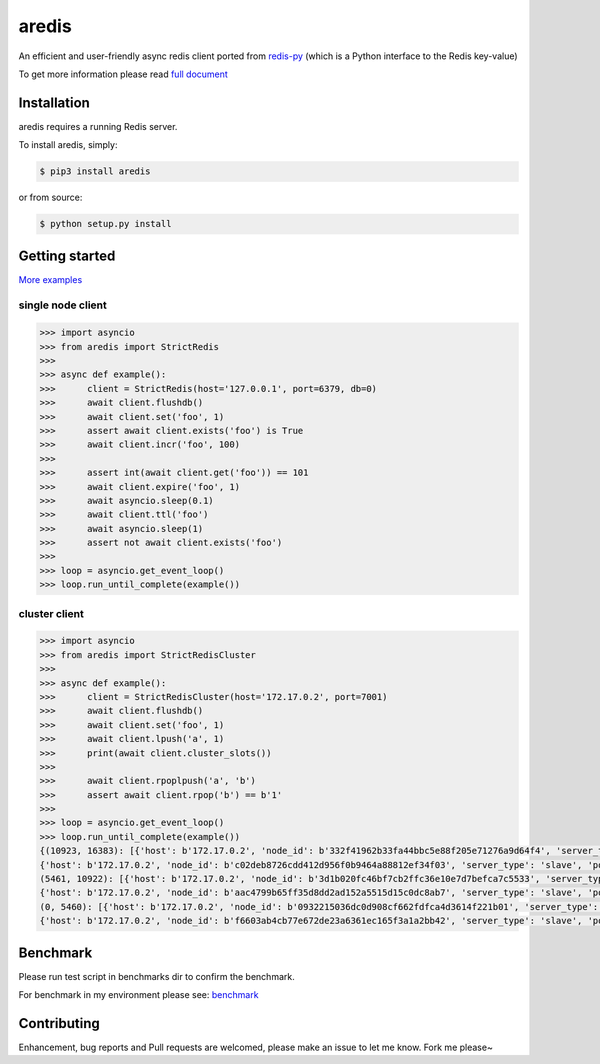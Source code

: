 aredis
======
|pypi-ver| |circleci-status| |python-ver|

An efficient and user-friendly async redis client ported from `redis-py <https://github.com/andymccurdy/redis-py>`_
(which is a Python interface to the Redis key-value)

To get more information please read `full document`_

.. _full document: http://aredis.readthedocs.io/en/latest/

Installation
------------

aredis requires a running Redis server.

To install aredis, simply:

.. code-block:: bash

    $ pip3 install aredis

or from source:

.. code-block:: bash

    $ python setup.py install


Getting started
---------------

`More examples`_

.. _More examples: https://github.com/NoneGG/aredis/tree/master/examples

single node client
^^^^^^^^^^^^^^^^^^

.. code-block:: python

   >>> import asyncio
   >>> from aredis import StrictRedis
   >>>
   >>> async def example():
   >>>      client = StrictRedis(host='127.0.0.1', port=6379, db=0)
   >>>      await client.flushdb()
   >>>      await client.set('foo', 1)
   >>>      assert await client.exists('foo') is True
   >>>      await client.incr('foo', 100)
   >>>
   >>>      assert int(await client.get('foo')) == 101
   >>>      await client.expire('foo', 1)
   >>>      await asyncio.sleep(0.1)
   >>>      await client.ttl('foo')
   >>>      await asyncio.sleep(1)
   >>>      assert not await client.exists('foo')
   >>>
   >>> loop = asyncio.get_event_loop()
   >>> loop.run_until_complete(example())

cluster client
^^^^^^^^^^^^^^

.. code-block:: python

   >>> import asyncio
   >>> from aredis import StrictRedisCluster
   >>>
   >>> async def example():
   >>>      client = StrictRedisCluster(host='172.17.0.2', port=7001)
   >>>      await client.flushdb()
   >>>      await client.set('foo', 1)
   >>>      await client.lpush('a', 1)
   >>>      print(await client.cluster_slots())
   >>>
   >>>      await client.rpoplpush('a', 'b')
   >>>      assert await client.rpop('b') == b'1'
   >>>
   >>> loop = asyncio.get_event_loop()
   >>> loop.run_until_complete(example())
   {(10923, 16383): [{'host': b'172.17.0.2', 'node_id': b'332f41962b33fa44bbc5e88f205e71276a9d64f4', 'server_type': 'master', 'port': 7002},
   {'host': b'172.17.0.2', 'node_id': b'c02deb8726cdd412d956f0b9464a88812ef34f03', 'server_type': 'slave', 'port': 7005}],
   (5461, 10922): [{'host': b'172.17.0.2', 'node_id': b'3d1b020fc46bf7cb2ffc36e10e7d7befca7c5533', 'server_type': 'master', 'port': 7001},
   {'host': b'172.17.0.2', 'node_id': b'aac4799b65ff35d8dd2ad152a5515d15c0dc8ab7', 'server_type': 'slave', 'port': 7004}],
   (0, 5460): [{'host': b'172.17.0.2', 'node_id': b'0932215036dc0d908cf662fdfca4d3614f221b01', 'server_type': 'master', 'port': 7000},
   {'host': b'172.17.0.2', 'node_id': b'f6603ab4cb77e672de23a6361ec165f3a1a2bb42', 'server_type': 'slave', 'port': 7003}]}

Benchmark
---------

Please run test script in benchmarks dir to confirm the benchmark.

For benchmark in my environment please see: `benchmark`_

.. _benchmark: http://aredis.readthedocs.io/en/latest/benchmark.html

.. |circleci-status| image:: https://img.shields.io/circleci/project/github/NoneGG/aredis/master.svg
    :alt: CircleCI build status
    :target: https://circleci.com/gh/NoneGG/aredis/tree/master

.. |pypi-ver| image::  https://img.shields.io/pypi/v/aredis.svg
    :target: https://pypi.python.org/pypi/aredis/
    :alt: Latest Version in PyPI

.. |python-ver| image:: https://img.shields.io/pypi/pyversions/aredis.svg
    :target: https://pypi.python.org/pypi/aredis/
    :alt: Supported Python versions

Contributing
------------

Enhancement, bug reports and Pull requests are welcomed, please make an issue to let me know.
Fork me please~
